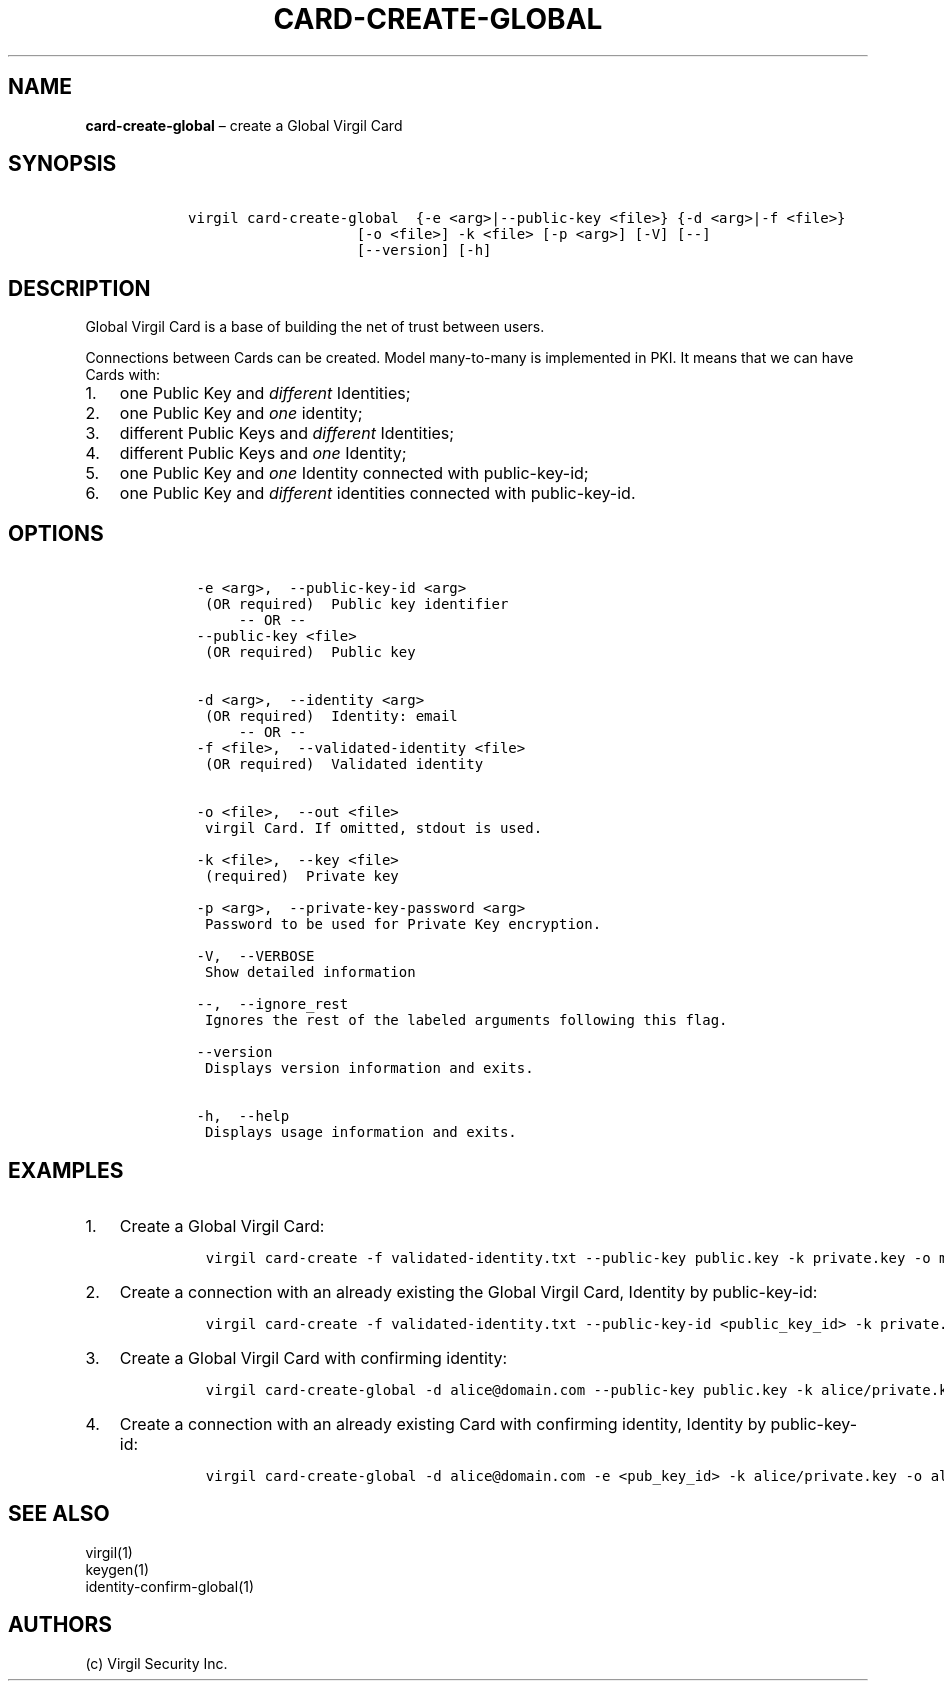 .\" Automatically generated by Pandoc 1.16.0.2
.\"
.TH "CARD\-CREATE\-GLOBAL" "1" "February 29, 2016" "Virgil Security CLI (2.0.0)" "Virgil"
.hy
.SH NAME
.PP
\f[B]card\-create\-global\f[] \[en] create a Global Virgil Card
.SH SYNOPSIS
.IP
.nf
\f[C]
\ \ \ virgil\ card\-create\-global\ \ {\-e\ <arg>|\-\-public\-key\ <file>}\ {\-d\ <arg>|\-f\ <file>}
\ \ \ \ \ \ \ \ \ \ \ \ \ \ \ \ \ \ \ \ \ \ \ [\-o\ <file>]\ \-k\ <file>\ [\-p\ <arg>]\ [\-V]\ [\-\-]
\ \ \ \ \ \ \ \ \ \ \ \ \ \ \ \ \ \ \ \ \ \ \ [\-\-version]\ [\-h]
\f[]
.fi
.SH DESCRIPTION
.PP
Global Virgil Card is a base of building the net of trust between users.
.PP
Connections between Cards can be created.
Model many\-to\-many is implemented in PKI.
It means that we can have Cards with:
.IP "1." 3
one Public Key and \f[I]different\f[] Identities;
.IP "2." 3
one Public Key and \f[I]one\f[] identity;
.IP "3." 3
different Public Keys and \f[I]different\f[] Identities;
.IP "4." 3
different Public Keys and \f[I]one\f[] Identity;
.IP "5." 3
one Public Key and \f[I]one\f[] Identity connected with public\-key\-id;
.IP "6." 3
one Public Key and \f[I]different\f[] identities connected with
public\-key\-id.
.SH OPTIONS
.IP
.nf
\f[C]
\ \ \ \ \-e\ <arg>,\ \ \-\-public\-key\-id\ <arg>
\ \ \ \ \ (OR\ required)\ \ Public\ key\ identifier
\ \ \ \ \ \ \ \ \ \-\-\ OR\ \-\-
\ \ \ \ \-\-public\-key\ <file>
\ \ \ \ \ (OR\ required)\ \ Public\ key


\ \ \ \ \-d\ <arg>,\ \ \-\-identity\ <arg>
\ \ \ \ \ (OR\ required)\ \ Identity:\ email
\ \ \ \ \ \ \ \ \ \-\-\ OR\ \-\-
\ \ \ \ \-f\ <file>,\ \ \-\-validated\-identity\ <file>
\ \ \ \ \ (OR\ required)\ \ Validated\ identity


\ \ \ \ \-o\ <file>,\ \ \-\-out\ <file>
\ \ \ \ \ virgil\ Card.\ If\ omitted,\ stdout\ is\ used.

\ \ \ \ \-k\ <file>,\ \ \-\-key\ <file>
\ \ \ \ \ (required)\ \ Private\ key

\ \ \ \ \-p\ <arg>,\ \ \-\-private\-key\-password\ <arg>
\ \ \ \ \ Password\ to\ be\ used\ for\ Private\ Key\ encryption.

\ \ \ \ \-V,\ \ \-\-VERBOSE
\ \ \ \ \ Show\ detailed\ information

\ \ \ \ \-\-,\ \ \-\-ignore_rest
\ \ \ \ \ Ignores\ the\ rest\ of\ the\ labeled\ arguments\ following\ this\ flag.

\ \ \ \ \-\-version
\ \ \ \ \ Displays\ version\ information\ and\ exits.

\ \ \ \ \-h,\ \ \-\-help
\ \ \ \ \ Displays\ usage\ information\ and\ exits.
\f[]
.fi
.SH EXAMPLES
.IP "1." 3
Create a Global Virgil Card:
.RS 4
.IP
.nf
\f[C]
virgil\ card\-create\ \-f\ validated\-identity.txt\ \-\-public\-key\ public.key\ \-k\ private.key\ \-o\ my_card.vcard
\f[]
.fi
.RE
.IP "2." 3
Create a connection with an already existing the Global Virgil Card,
Identity by public\-key\-id:
.RS 4
.IP
.nf
\f[C]
virgil\ card\-create\ \-f\ validated\-identity.txt\ \-\-public\-key\-id\ <public_key_id>\ \-k\ private.key\ \-o\ my_card.vcard
\f[]
.fi
.RE
.IP "3." 3
Create a Global Virgil Card with confirming identity:
.RS 4
.IP
.nf
\f[C]
virgil\ card\-create\-global\ \-d\ alice\@domain.com\ \-\-public\-key\ public.key\ \-k\ alice/private.key\ \-o\ alice/my_card.vcard
\f[]
.fi
.RE
.IP "4." 3
Create a connection with an already existing Card with confirming
identity, Identity by public\-key\-id:
.RS 4
.IP
.nf
\f[C]
virgil\ card\-create\-global\ \-d\ alice\@domain.com\ \-e\ <pub_key_id>\ \-k\ alice/private.key\ \-o\ alice/my_card.vcard
\f[]
.fi
.RE
.SH SEE ALSO
.PP
virgil(1)
.PD 0
.P
.PD
keygen(1)
.PD 0
.P
.PD
identity\-confirm\-global(1)
.SH AUTHORS
(c) Virgil Security Inc.
